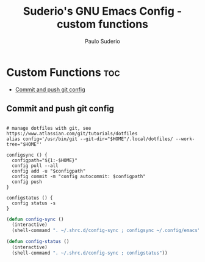 #+title: Suderio's GNU Emacs Config - custom functions
#+AUTHOR: Paulo Suderio
#+DESCRIPTION: Suderio's personal Emacs config - Custom Code
#+STARTUP: showeverything
#+OPTIONS: toc:2
#+PROPERTY: header-args :tangle yes

* Custom Functions :toc:
  - [[#commit-and-push-git-config][Commit and push git config]]

** Commit and push git config
#+begin_src shell :tangle ~/.shrc.d/config-sync :shebang "#!/bin/bash"

# manage dotfiles with git, see https://www.atlassian.com/git/tutorials/dotfiles
alias config='/usr/bin/git --git-dir="$HOME"/.local/dotfiles/ --work-tree="$HOME"'

configsync () {
  configpath="${1:-$HOME}"
  config pull --all 
  config add -u "$configpath"
  config commit -m "config autocommit: $configpath" 
  config push
}

configstatus () {
  config status -s
}
#+end_src

#+begin_src emacs-lisp :tangle ./custom.el
(defun config-sync ()
  (interactive)
  (shell-command ". ~/.shrc.d/config-sync ; configsync ~/.config/emacs"))

(defun config-status ()
  (interactive)
  (shell-command ". ~/.shrc.d/config-sync ; configstatus"))
#+end_src
